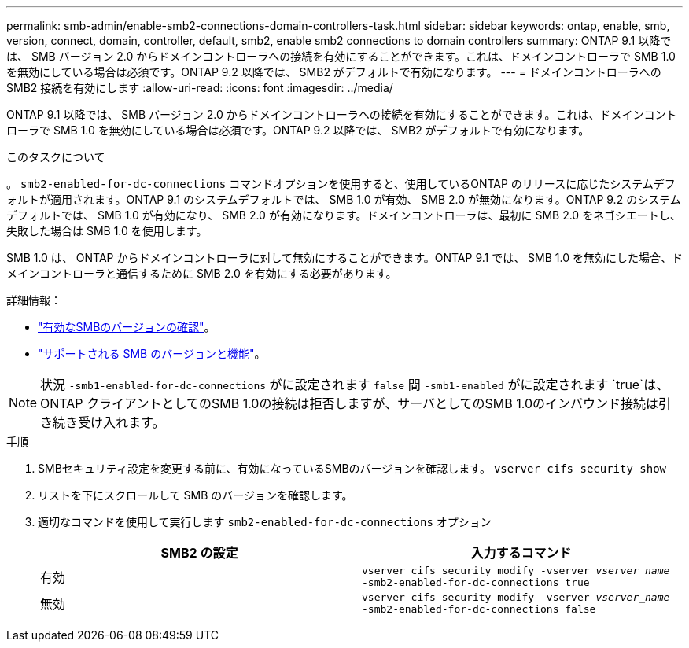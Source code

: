 ---
permalink: smb-admin/enable-smb2-connections-domain-controllers-task.html 
sidebar: sidebar 
keywords: ontap, enable, smb, version, connect, domain, controller, default, smb2, enable smb2 connections to domain controllers 
summary: ONTAP 9.1 以降では、 SMB バージョン 2.0 からドメインコントローラへの接続を有効にすることができます。これは、ドメインコントローラで SMB 1.0 を無効にしている場合は必須です。ONTAP 9.2 以降では、 SMB2 がデフォルトで有効になります。 
---
= ドメインコントローラへの SMB2 接続を有効にします
:allow-uri-read: 
:icons: font
:imagesdir: ../media/


[role="lead"]
ONTAP 9.1 以降では、 SMB バージョン 2.0 からドメインコントローラへの接続を有効にすることができます。これは、ドメインコントローラで SMB 1.0 を無効にしている場合は必須です。ONTAP 9.2 以降では、 SMB2 がデフォルトで有効になります。

.このタスクについて
。 `smb2-enabled-for-dc-connections` コマンドオプションを使用すると、使用しているONTAP のリリースに応じたシステムデフォルトが適用されます。ONTAP 9.1 のシステムデフォルトでは、 SMB 1.0 が有効、 SMB 2.0 が無効になります。ONTAP 9.2 のシステムデフォルトでは、 SMB 1.0 が有効になり、 SMB 2.0 が有効になります。ドメインコントローラは、最初に SMB 2.0 をネゴシエートし、失敗した場合は SMB 1.0 を使用します。

SMB 1.0 は、 ONTAP からドメインコントローラに対して無効にすることができます。ONTAP 9.1 では、 SMB 1.0 を無効にした場合、ドメインコントローラと通信するために SMB 2.0 を有効にする必要があります。

詳細情報：

* link:../smb-config/verify-enabled-versions-task.html["有効なSMBのバージョンの確認"]。
* link:supported-versions-functionality-concept.html["サポートされる SMB のバージョンと機能"]。


[NOTE]
====
状況 `-smb1-enabled-for-dc-connections` がに設定されます `false` 間 `-smb1-enabled` がに設定されます `true`は、ONTAP クライアントとしてのSMB 1.0の接続は拒否しますが、サーバとしてのSMB 1.0のインバウンド接続は引き続き受け入れます。

====
.手順
. SMBセキュリティ設定を変更する前に、有効になっているSMBのバージョンを確認します。 `vserver cifs security show`
. リストを下にスクロールして SMB のバージョンを確認します。
. 適切なコマンドを使用して実行します `smb2-enabled-for-dc-connections` オプション
+
|===
| SMB2 の設定 | 入力するコマンド 


 a| 
有効
 a| 
`vserver cifs security modify -vserver _vserver_name_ -smb2-enabled-for-dc-connections true`



 a| 
無効
 a| 
`vserver cifs security modify -vserver _vserver_name_ -smb2-enabled-for-dc-connections false`

|===

